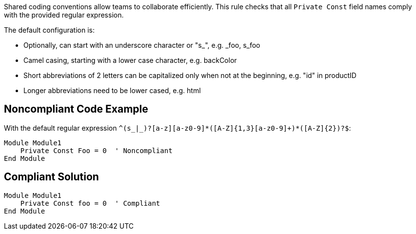 Shared coding conventions allow teams to collaborate efficiently. This rule checks that all ``++Private Const++`` field names comply with the provided regular expression.


The default configuration is:

* Optionally, can start with an underscore character or "s_", e.g. _foo, s_foo
* Camel casing, starting with a lower case character, e.g. backColor
* Short abbreviations of 2 letters can be capitalized only when not at the beginning, e.g. "id" in productID
* Longer abbreviations need to be lower cased, e.g. html


== Noncompliant Code Example

With the default regular expression ``++^(s_|_)?[a-z][a-z0-9]*([A-Z]{1,3}[a-z0-9]+)*([A-Z]{2})?$++``:

----
Module Module1
    Private Const Foo = 0  ' Noncompliant
End Module
----


== Compliant Solution

----
Module Module1
    Private Const foo = 0  ' Compliant
End Module
----

